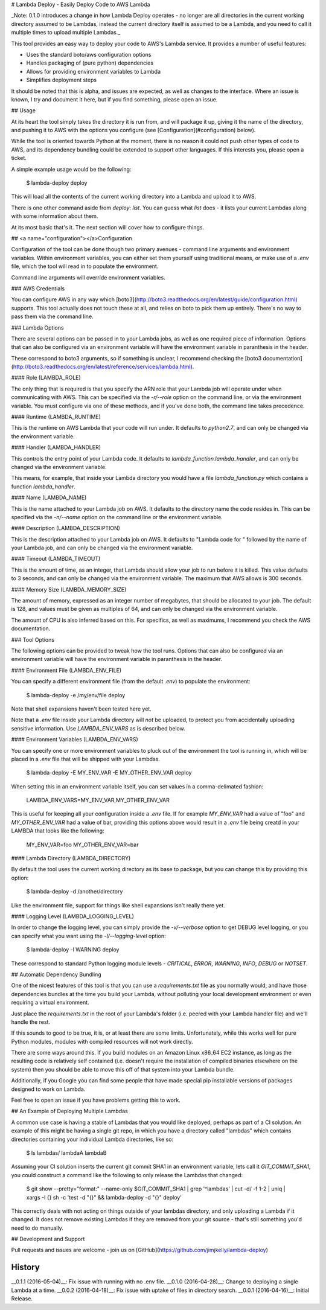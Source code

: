 # Lambda Deploy - Easily Deploy Code to AWS Lambda

_Note: 0.1.0 introduces a change in how Lambda
Deploy operates - no longer are all directories
in the current working directory assumed to be
Lambdas, instead the current directory itself
is assumed to be a Lambda, and you need to call
it multiple times to upload multiple Lambdas._

This tool provides an easy way to deploy your code
to AWS's Lambda service. It provides a number of
useful features:

- Uses the standard boto/aws configuration options
- Handles packaging of (pure python) dependencies
- Allows for providing environment variables to Lambda
- Simplifies deployment steps

It should be noted that this is alpha, and issues
are expected, as well as changes to the interface.
Where an issue is known, I try and document it here,
but if you find something, please open an issue.

## Usage

At its heart the tool simply takes the directory
it is run from, and will package it up, giving it
the name of the directory, and pushing
it to AWS with the options you configure (see
[Configuration](#configuration) below).

While the tool is oriented towards Python at the
moment, there is no reason it could not push
other types of code to AWS, and its dependency
bundling could be extended to support other
languages. If this interests you, please open
a ticket.

A simple example usage would be the following:

	$ lambda-deploy deploy

This will load all the contents of the current
working directory into a Lambda and upload it
to AWS.

There is one other command aside from `deploy`:
`list`. You can guess what `list` does - it
lists your current Lambdas along with some
information about them.

At its most basic that's it. The next section
will cover how to configure things.

##  <a name="configuration"></a>Configuration

Configuration of the tool can be done though two
primary avenues - command line arguments and
environment variables. Within environment
variables, you can either set them yourself
using traditional means, or make use of a `.env`
file, which the tool will read in to populate
the environment.

Command line arguments will override
environment variables.

### AWS Credentials

You can configure AWS in any way which
[boto3](http://boto3.readthedocs.org/en/latest/guide/configuration.html)
supports. This tool actually does not touch
these at all, and relies on boto to pick
them up entirely. There's no way to pass
them via the command line.

### Lambda Options

There are several options can be passed in to 
your Lambda jobs, as well as one required
piece of information. Options that can also
be configured via an environment variable
will have the environment variable in
paranthesis in the header.

These correspond to boto3 arguments, so if
something is unclear, I recommend checking
the [boto3 documentation](http://boto3.readthedocs.org/en/latest/reference/services/lambda.html).

#### Role (LAMBDA_ROLE)

The only thing that is required is that you
specify the ARN role that your Lambda job
will operate under when communicating with
AWS. This can be specified via the
`-r/--role` option on the command line,
or via the environment variable. You must
configure via one of these methods, and
if you've done both, the command line
takes precedence.

#### Runtime (LAMBDA_RUNTIME)

This is the runtime on AWS Lambda that your
code will run under. It defaults to `python2.7`,
and can only be changed via the environment
variable.

#### Handler (LAMBDA_HANDLER)

This controls the entry point of your Lambda
code. It defaults to `lambda_function.lambda_handler`,
and can only be changed via the environment
variable.

This means, for example, that inside your
Lambda directory you would have a file
`lambda_function.py` which contains a
function `lambda_handler`.

#### Name (LAMBDA_NAME)

This is the name attached to your Lambda job
on AWS. It defaults to the directory name the
code resides in.  This can be specified via
the `-n/--name` option on the command line
or the environment variable.

#### Description (LAMBDA_DESCRIPTION)

This is the description attached to your Lambda
job on AWS. It defaults to "Lambda code for "
followed by the name of your Lambda job,
and can only be changed via the environment
variable.

#### Timeout (LAMBDA_TIMEOUT)

This is the amount of time, as an integer,
that Lambda should allow your job to run
before it is killed. This value defaults
to 3 seconds, and can only be changed via
the environment variable. The maximum that
AWS allows is 300 seconds.

#### Memory Size (LAMBDA\_MEMORY_SIZE)

The amount of memory, expressed as an integer
number of megabytes, that should be allocated
to your job. The default is 128, and values must
be given as multiples of 64, and can only be
changed via the environment variable. 

The amount of CPU is also inferred based on
this. For specifics, as well as maximums, I
recommend you check the AWS documentation.

### Tool Options

The following options can be provided to tweak
how the tool runs. Options that can also
be configured via an environment variable
will have the environment variable in
paranthesis in the header.

#### Environment File (LAMBDA\_ENV_FILE)

You can specify a different environment file
(from the default `.env`) to populate the
environment:

	$ lambda-deploy -e /my/env/file deploy

Note that shell expansions haven't been tested
here yet.

Note that a `.env` file inside your Lambda
directory will *not* be uploaded, to protect
you from accidentally uploading sensitive
information.  Use `LAMBDA_ENV_VARS` as is
described below.

#### Environment Variables (LAMBDA\_ENV_VARS)

You can specify one or more environment
variables to pluck out of the environment
the tool is running in, which will be placed in
a `.env` file that will be shipped with your
Lambdas.

	$ lambda-deploy -E MY_ENV_VAR -E MY_OTHER_ENV_VAR deploy

When setting this in an environment variable
itself, you can set values in a comma-delimated
fashion:

	LAMBDA_ENV_VARS=MY_ENV_VAR,MY_OTHER_ENV_VAR

This is useful for keeping all your configuration
inside a `.env` file. If for example `MY_ENV_VAR`
had a value of "foo" and `MY_OTHER_ENV_VAR` had
a value of bar, providing this options above would
result in a `.env` file being creatd in your LAMBDA
that looks like the following:

	MY_ENV_VAR=foo
	MY_OTHER_ENV_VAR=bar

#### Lambda Directory (LAMBDA_DIRECTORY)

By default the tool uses the current working
directory as its base to package, but you
can change this by providing this option:

	$ lambda-deploy -d /another/directory

Like the environment file, support for things
like shell expansions isn't really there yet.

#### Logging Level (LAMBDA\_LOGGING_LEVEL)

In order to change the logging level, you can
simply provide the `-v/--verbose` option to
get DEBUG level logging, or you can specify
what you want using the `-l/--logging-level`
option:

	$ lambda-deploy -l WARNING deploy

These correspond to standard Python logging
module levels - `CRITICAL`, `ERROR`, `WARNING`,
`INFO`, `DEBUG` or `NOTSET`.

## Automatic Dependency Bundling

One of the nicest features of this tool is
that you can use a `requirements.txt` file as
you normally would, and have those dependencies
bundles at the time you build your Lambda,
without polluting your local development
environment or even requiring a virtual
environment.

Just place the `requirements.txt` in the root
of your Lambda's folder (i.e. peered with
your Lambda handler file) and we'll handle the
rest.

If this sounds to good to be true, it is, or
at least there are some limits. Unfortunately,
while this works well for pure Python modules,
modules with compiled resources will not work
directly.

There are some ways around this. If you build
modules on an Amazon Linux x86_64 EC2 instance,
as long as the resulting code is relatively
self contained (i.e. doesn't require the
installation of compiled binaries elsewhere
on the system) then you should be able to move
this off of that system into your Lambda bundle.

Additionally, if you Google you can find some
people that have made special pip installable
versions of packages designed to work on
Lambda.

Feel free to open an issue if you have problems
getting this to work.

## An Example of Deploying Multiple Lambdas

A common use case is having a stable of Lambdas
that you would like deployed, perhaps as part of
a CI solution. An example of this might be
having a single git repo, in which you have a
directory called "lambdas" which contains
directories containing your individual Lambda
directories, like so:

	$ ls lambdas/
	lambdaA lambdaB

Assuming your CI solution inserts the current
git commit SHA1 in an environment variable, lets
call it `GIT_COMMIT_SHA1`, you could construct
a command like the following to only release
the Lambdas that changed:

	$ git show --pretty="format:" --name-only $GIT_COMMIT_SHA1 | grep '^lambdas' | cut -d/ -f 1-2 | uniq | xargs -I {} sh -c 'test -d "{}" && lambda-deploy -d "{}" deploy'

This correctly deals with not acting on things
outside of your lambdas directory, and only
uploading a Lambda if it changed. It does not
remove existing Lambdas if they are removed
from your git source - that's still something
you'd need to do manually.

## Development and Support

Pull requests and issues are welcome - join us on
[GitHub](https://github.com/jimjkelly/lambda-deploy)



History
-------

__0.1.1 (2016-05-04)__: Fix issue with running with no .env file.
__0.1.0 (2016-04-28)__: Change to deploying a single Lambda at a time.
__0.0.2 (2016-04-18)__: Fix issue with uptake of files in directory search.
__0.0.1 (2016-04-16)__: Initial Release.


